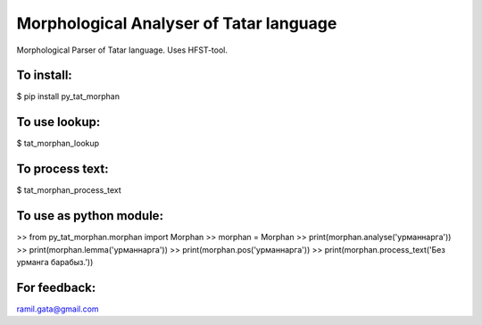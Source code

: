 Morphological Analyser of Tatar language
========================================

Morphological Parser of Tatar language. Uses HFST-tool.


To install:
-----------

$ pip install py_tat_morphan


To use lookup:
--------------

$ tat_morphan_lookup


To process text:
----------------

$ tat_morphan_process_text


To use as python module:
------------------------

>> from py_tat_morphan.morphan import Morphan
>> morphan = Morphan
>> print(morphan.analyse('урманнарга'))
>> print(morphan.lemma('урманнарга'))
>> print(morphan.pos('урманнарга'))
>> print(morphan.process_text('Без урманга барабыз.'))

For feedback:
-------------

ramil.gata@gmail.com